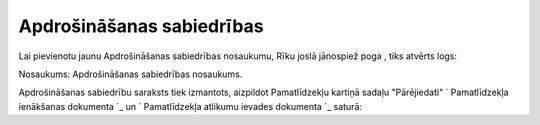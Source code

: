 .. 155 ==============================Apdrošināšanas sabiedrības============================== 
Lai pievienotu jaunu Apdrošināšanas sabiedrības nosaukumu, Rīku joslā
jānospiež poga , tiks atvērts logs:







Nosaukums: Apdrošināšanas sabiedrības nosaukums.



Apdrošināšanas sabiedrību saraksts tiek izmantots, aizpildot
Pamatlīdzekļu kartiņā sadaļu "Pārējiedati" ` Pamatlīdzekļa ienākšanas
dokumenta `_ un ` Pamatlīdzekļa atlikumu ievades dokumenta `_ saturā:





 